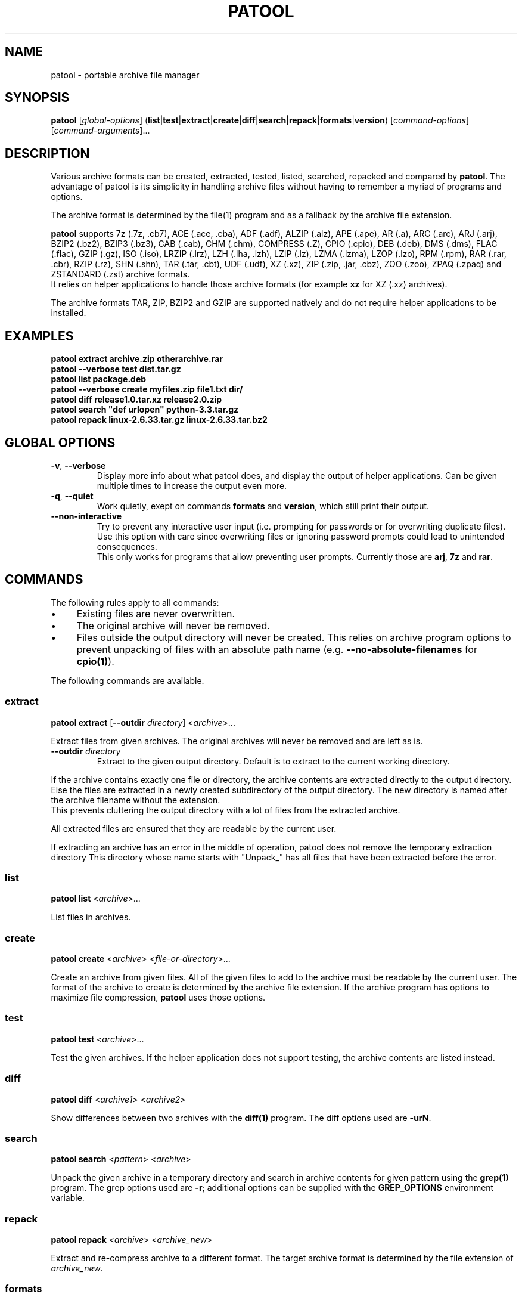 .\"                                      -*- nroff -*-
.\" Copyright (C) 2010-2024 Bastian Kleineidam
.\"
.\" This program is free software: you can redistribute it and/or modify
.\" it under the terms of the GNU General Public License as published by
.\" the Free Software Foundation, either version 3 of the License, or
.\" (at your option) any later version.
.\"
.\" This program is distributed in the hope that it will be useful,
.\" but WITHOUT ANY WARRANTY; without even the implied warranty of
.\" MERCHANTABILITY or FITNESS FOR A PARTICULAR PURPOSE.  See the
.\" GNU General Public License for more details.
.\"
.TH PATOOL "1" "October 2024" "patool"
.SH NAME
patool - portable archive file manager
.SH SYNOPSIS
 \fBpatool\fP [\fIglobal-options\fP] (\fBlist\fP|\fBtest\fP|\fBextract\fP|\fBcreate\fP|\fBdiff\fP|\fBsearch\fP|\fBrepack\fP|\fBformats\fP|\fBversion\fP) [\fIcommand-options\fP] [\fIcommand-arguments\fP]...
.SH DESCRIPTION
Various archive formats can be created, extracted, tested, listed, searched,
repacked and compared by
\fBpatool\fP. The advantage of patool is its simplicity in handling archive
files without having to remember a myriad of programs and options.
.PP
The archive format is determined by the file(1) program and as a fallback
by the archive file extension.
.PP
\fBpatool\fP supports 7z (.7z, .cb7), ACE (.ace, .cba), ADF (.adf),
ALZIP (.alz), APE (.ape), AR (.a), ARC (.arc), ARJ (.arj), BZIP2 (.bz2),
BZIP3 (.bz3), CAB (.cab), CHM (.chm), COMPRESS (.Z), CPIO (.cpio),
DEB (.deb), DMS (.dms),
FLAC (.flac), GZIP (.gz), ISO (.iso), LRZIP (.lrz), LZH (.lha, .lzh),
LZIP (.lz), LZMA (.lzma), LZOP (.lzo), RPM (.rpm), RAR (.rar, .cbr),
RZIP (.rz), SHN (.shn), TAR (.tar, .cbt), UDF (.udf), XZ (.xz), ZIP (.zip, .jar, .cbz),
ZOO (.zoo), ZPAQ (.zpaq) and ZSTANDARD (.zst) archive formats.
.br
It relies on helper applications to handle those archive formats
(for example \fBxz\fP for XZ (.xz) archives).
.PP
The archive formats TAR, ZIP, BZIP2 and GZIP
are supported natively and do not require helper applications to be
installed.
.SH EXAMPLES
  \fBpatool extract archive.zip otherarchive.rar\fP
  \fBpatool \-\-verbose test dist.tar.gz\fP
  \fBpatool list package.deb\fP
  \fPpatool \-\-verbose create myfiles.zip file1.txt dir/\fP
  \fBpatool diff release1.0.tar.xz release2.0.zip\fP
  \fBpatool search "def urlopen" python\-3.3.tar.gz\fP
  \fBpatool repack linux\-2.6.33.tar.gz linux\-2.6.33.tar.bz2\fP
.SH GLOBAL OPTIONS
.TP
\fB\-v\fP, \fB\-\-verbose\fP
Display more info about what patool does, and display the output
of helper applications. Can be given multiple times to increase
the output even more.
.TP
\fB\-q\fP, \fB\-\-quiet\fP
Work quietly, exept on commands \fBformats\fP and \fBversion\fP, which still print their output.
.TP
\fB\-\-non\-interactive\fP
Try to prevent any interactive user input (i.e. prompting for passwords
or for overwriting duplicate files). Use this option with care since
overwriting files or ignoring password prompts could lead to unintended
consequences.
.br
This only works for programs that allow preventing user prompts. Currently
those are \fBarj\fP, \fB7z\fP and \fBrar\fP.
.SH COMMANDS
The following rules apply to all commands:
.IP "\(bu" 4
Existing files are never overwritten.
.IP "\(bu" 4
The original archive will never be removed.
.IP "\(bu" 4
Files outside the output directory will never be created. This relies on
archive program options to prevent unpacking of files with an absolute
path name (e.g. \fB\-\-no\-absolute\-filenames\fP for \fBcpio(1)\fP).
.PP
The following commands are available.
.SS extract
\fBpatool\fP \fBextract\fP [\fB\-\-outdir\fP \fIdirectory\fP] <\fIarchive\fP>...
.PP
Extract files from given archives. The original archives will never
be removed and are left as is.
.TP
\fB\-\-outdir\fP \fIdirectory\fP
Extract to the given output directory. Default is to extract to
the current working directory.
.PP
If the archive contains exactly one
file or directory, the archive contents are extracted directly to the
output directory.
Else the files are extracted in a newly created subdirectory of the output
directory. The new directory is named after the archive filename without
the extension.
.br
This prevents cluttering the output directory with a lot
of files from the extracted archive.
.PP
All extracted files are ensured that they are readable by the
current user.
.PP
If extracting an archive has an error in the middle of operation, patool does
not remove the temporary extraction directory
This directory whose name starts with "Unpack_" has all files that have been
extracted before the error.
.SS list
\fBpatool\fP \fBlist\fP <\fIarchive\fP>...
.PP
List files in archives.
.SS create
\fBpatool\fP \fBcreate\fP <\fIarchive\fP> <\fIfile-or-directory\fP>...
.PP
Create an archive from given files. All of the given files to add
to the archive must be readable by the current user.
The format of the archive to create is determined by the archive file
extension. If the archive program has options to maximize file compression,
\fBpatool\fP uses those options.
.SS test
\fBpatool\fP \fBtest\fP <\fIarchive\fP>...
.PP
Test the given archives. If the helper application does not support
testing, the archive contents are listed instead.
.SS diff
\fBpatool\fP \fBdiff\fP <\fIarchive1\fP> <\fIarchive2\fP>
.PP
Show differences between two archives with the \fBdiff(1)\fP program.
The diff options used are \fB\-urN\fP.
.SS search
\fBpatool\fP \fBsearch\fP <\fIpattern\fP> <\fIarchive\fP>
.PP
Unpack the given archive in a temporary directory and search in archive
contents for given pattern using the \fBgrep(1)\fP program.
The grep options used are \fB\-r\fP; additional options can be supplied
with the \fBGREP_OPTIONS\fP environment variable.
.SS repack
\fBpatool\fP \fBrepack\fP <\fIarchive\fP> <\fIarchive_new\fP>
.PP
Extract and re-compress archive to a different format.
The target archive format is determined by the file extension of \fIarchive_new\fP.
.SS formats
\fBpatool\fP \fBformats\fP
.PP
Show all supported archive formats (i.e. which helper applications
are available).
.SS version
\fBpatool\fP \fBversion\fP
.PP
Print version information.
.SH HELP OPTION
Specifying the help option displays help for patool itself, or a
command.
.br
For example:
  \fBpatool \-\-help\fP - display help for patool
  \fBpatool extract \-\-help\fP - display help for the extract command
.SH SHELL ALIASES
When running under a Unix shell the following aliases can be defined to save some typing:
  \fBalias pl='patool list'\fP
  \fBalias px='patool extract'\fP
  \fBalias pc='patool create'\fP
  \fBalias pd='patool diff'\fP
.SH AUTHOR
Bastian Kleineidam <bastian.kleineidam@web.de>
.SH COPYRIGHT
Copyright \(co 2010-2024 Bastian Kleineidam
